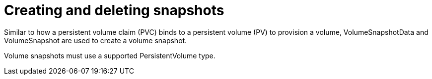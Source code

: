 // Module included in the following assemblies:
//
// * storage/persistent_storage/persistent-storage-snapshots.adoc

[id="persistent-storage-snapshots-creating-deleting_{context}"]
= Creating and deleting snapshots

Similar to how a persistent volume claim (PVC) binds to a persistent volume (PV) to provision a volume, VolumeSnapshotData and VolumeSnapshot are used to create a volume snapshot.
// k8s docs refer to `VolumeSnapshotContent` instead of `VolumeSnapshotData`. Need to confirm which is correct here.

Volume snapshots must use a supported PersistentVolume type.
